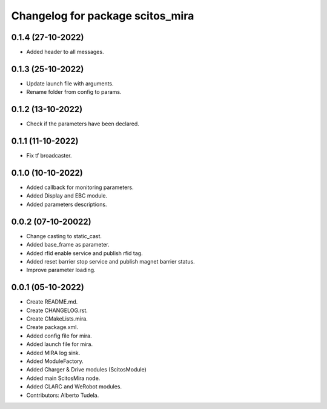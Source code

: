 ^^^^^^^^^^^^^^^^^^^^^^^^^^^^^^^^^
Changelog for package scitos_mira
^^^^^^^^^^^^^^^^^^^^^^^^^^^^^^^^^

0.1.4 (27-10-2022)
------------------
* Added header to all messages.

0.1.3 (25-10-2022)
------------------
* Update launch file with arguments.
* Rename folder from config to params.

0.1.2 (13-10-2022)
------------------
* Check if the parameters have been declared.

0.1.1 (11-10-2022)
------------------
* Fix tf broadcaster.

0.1.0 (10-10-2022)
------------------
* Added callback for monitoring parameters.
* Added Display and EBC module.
* Added parameters descriptions.

0.0.2 (07-10-20022)
------------------
* Change casting to static_cast.
* Added base_frame as parameter.
* Added rfid enable service and publish rfid tag.
* Added reset barrier stop service and publish magnet barrier status.
* Improve parameter loading.

0.0.1 (05-10-2022)
------------------
* Create README.md.
* Create CHANGELOG.rst.
* Create CMakeLists.mira.
* Create package.xml.
* Added config file for mira.
* Added launch file for mira.
* Added MIRA log sink.
* Added ModuleFactory.
* Added Charger & Drive modules (ScitosModule)
* Added main ScitosMira node.
* Added CLARC and WeRobot modules.
* Contributors: Alberto Tudela.
